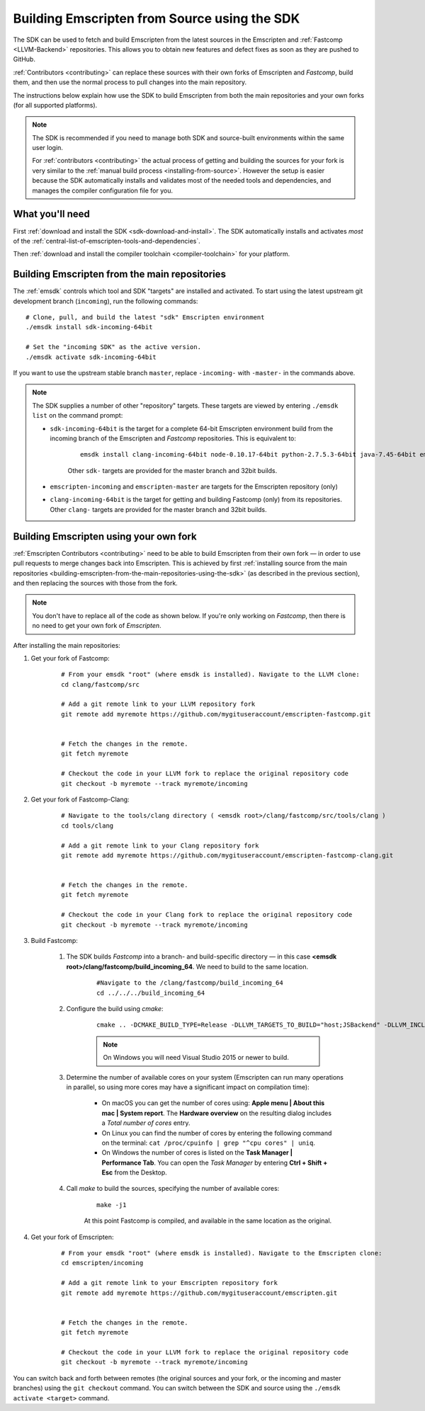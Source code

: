 .. _building-emscripten-from-source-using-the-sdk:

=============================================
Building Emscripten from Source using the SDK
=============================================

The SDK can be used to fetch and build Emscripten from the latest sources in the Emscripten and :ref:`Fastcomp <LLVM-Backend>` repositories. This allows you to obtain new features and defect fixes as soon as they are pushed to GitHub.

:ref:`Contributors <contributing>` can replace these sources with their own forks of Emscripten and *Fastcomp*, build them, and then use the normal process to pull changes into the main repository.

The instructions below explain how use the SDK to build Emscripten from both the main repositories and your own forks (for all supported platforms).

.. note:: The SDK is recommended if you need to manage both SDK and source-built environments within the same user login.

	For :ref:`contributors <contributing>` the actual process of getting and building the sources for your fork is very similar to the :ref:`manual build process <installing-from-source>`. However the setup is easier because the SDK automatically installs and validates most of the needed tools and dependencies, and manages the compiler configuration file for you.


What you'll need
================

First :ref:`download and install the SDK <sdk-download-and-install>`. The SDK automatically installs and activates *most* of the :ref:`central-list-of-emscripten-tools-and-dependencies`.

Then :ref:`download and install the compiler toolchain <compiler-toolchain>` for your platform.


.. _building-emscripten-from-the-main-repositories-using-the-sdk:

Building Emscripten from the main repositories
==============================================

The :ref:`emsdk` controls which tool and SDK "targets" are installed and activated. To start using the latest upstream git development branch (``incoming``), run the following commands:

::

	# Clone, pull, and build the latest "sdk" Emscripten environment
	./emsdk install sdk-incoming-64bit

	# Set the "incoming SDK" as the active version.
	./emsdk activate sdk-incoming-64bit

.. todo:: **HamishW** Check whether the bug (https://github.com/juj/emsdk/issues/13) is fixed and remove the windows specific line if it is.

If you want to use the upstream stable branch ``master``, replace ``-incoming-`` with ``-master-`` in the commands above.

.. note:: The SDK supplies a number of other "repository" targets. These targets are viewed by entering ``./emsdk list`` on the command prompt:

	- ``sdk-incoming-64bit`` is the target for a complete 64-bit Emscripten environment build from the incoming branch of the Emscripten and *Fastcomp* repositories. This is equivalent to:

		::

			emsdk install clang-incoming-64bit node-0.10.17-64bit python-2.7.5.3-64bit java-7.45-64bit emscripten-incoming git-1.8.3

		Other ``sdk-`` targets are provided for the master branch and 32bit builds.

	- ``emscripten-incoming`` and ``emscripten-master`` are targets for the Emscripten repository (only)
	- ``clang-incoming-64bit`` is the target for getting and building Fastcomp (only) from its repositories. Other ``clang-`` targets are provided for the master branch and 32bit builds.



Building Emscripten using your own fork
=======================================

:ref:`Emscripten Contributors <contributing>` need to be able to build Emscripten from their own fork — in order to use pull requests to merge changes back into Emscripten. This is achieved by first :ref:`installing source from the main repositories <building-emscripten-from-the-main-repositories-using-the-sdk>` (as described in the previous section), and then replacing the sources with those from the fork.

.. note:: You don't have to replace all of the code as shown below. If you're only working on *Fastcomp*, then there is no need to get your own fork of *Emscripten*.

After installing the main repositories:

#. Get your fork of Fastcomp:

	::

		# From your emsdk "root" (where emsdk is installed). Navigate to the LLVM clone:
		cd clang/fastcomp/src

		# Add a git remote link to your LLVM repository fork
		git remote add myremote https://github.com/mygituseraccount/emscripten-fastcomp.git


		# Fetch the changes in the remote.
		git fetch myremote

		# Checkout the code in your LLVM fork to replace the original repository code
		git checkout -b myremote --track myremote/incoming


#. Get your fork of Fastcomp-Clang:

	::

		# Navigate to the tools/clang directory ( <emsdk root>/clang/fastcomp/src/tools/clang )
		cd tools/clang

		# Add a git remote link to your Clang repository fork
		git remote add myremote https://github.com/mygituseraccount/emscripten-fastcomp-clang.git


		# Fetch the changes in the remote.
		git fetch myremote

		# Checkout the code in your Clang fork to replace the original repository code
		git checkout -b myremote --track myremote/incoming

#. Build Fastcomp:

	#. The SDK builds *Fastcomp* into a branch- and build-specific directory — in this case **<emsdk root>/clang/fastcomp/build_incoming_64**. We need to build to the same location.

		::

			#Navigate to the /clang/fastcomp/build_incoming_64
			cd ../../../build_incoming_64



	#. Configure the build using *cmake*:

		::

			cmake .. -DCMAKE_BUILD_TYPE=Release -DLLVM_TARGETS_TO_BUILD="host;JSBackend" -DLLVM_INCLUDE_EXAMPLES=OFF -DLLVM_INCLUDE_TESTS=OFF -DCLANG_INCLUDE_TESTS=OFF

		.. note:: On Windows you will need Visual Studio 2015 or newer to build.

	#. Determine the number of available cores on your system (Emscripten can run many operations in parallel, so using more cores may have a significant impact on compilation time):

		- On macOS you can get the number of cores using: **Apple menu | About this mac | System report**. The **Hardware overview** on the resulting dialog includes a *Total number of cores* entry.
		- On Linux you can find the number of cores by entering the following command on the terminal: ``cat /proc/cpuinfo | grep "^cpu cores" | uniq``.
		- On Windows the number of cores is listed on the **Task Manager | Performance Tab**. You can open the *Task Manager* by entering **Ctrl + Shift + Esc** from the Desktop.

	#. Call *make* to build the sources, specifying the number of available cores:

		::

			make -j1

		At this point Fastcomp is compiled, and available in the same location as the original.


#. Get your fork of Emscripten:

	::

		# From your emsdk "root" (where emsdk is installed). Navigate to the Emscripten clone:
		cd emscripten/incoming

		# Add a git remote link to your Emscripten repository fork
		git remote add myremote https://github.com/mygituseraccount/emscripten.git


		# Fetch the changes in the remote.
		git fetch myremote

		# Checkout the code in your LLVM fork to replace the original repository code
		git checkout -b myremote --track myremote/incoming


You can switch back and forth between remotes (the original sources and your fork, or the incoming and master branches) using the ``git checkout`` command. You can switch between the SDK and source using the ``./emsdk activate <target>`` command.

